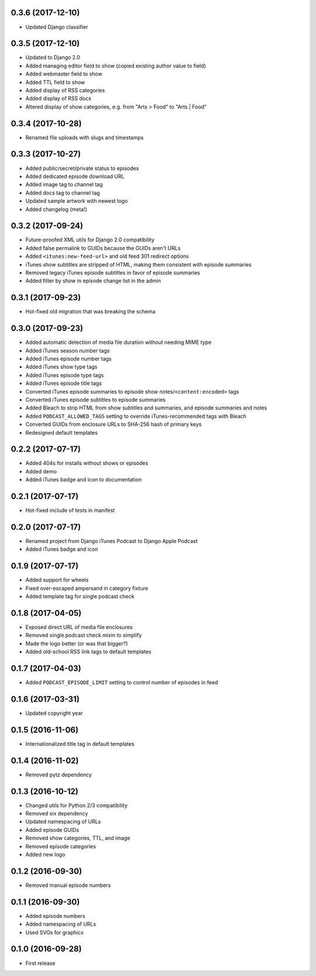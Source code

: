 0.3.6 (2017-12-10)
******************

- Updated Django classifier

0.3.5 (2017-12-10)
******************

- Updated to Django 2.0
- Added managing editor field to show (copied existing author value to field)
- Added webmaster field to show
- Added TTL field to show
- Added display of RSS categories
- Added display of RSS docs
- Altered display of show categories, e.g. from "Arts > Food" to "Arts | Food"

0.3.4 (2017-10-28)
******************

- Renamed file uploads with slugs and timestamps

0.3.3 (2017-10-27)
******************

- Added public/secret/private status to episodes
- Added dedicated episode download URL
- Added image tag to channel tag
- Added docs tag to channel tag
- Updated sample artwork with newest logo
- Added changelog (meta!)

0.3.2 (2017-09-24)
******************

- Future-proofed XML utils for Django 2.0 compatibility
- Added false permalink to GUIDs because the GUIDs aren't URLs
- Added ``<itunes:new-feed-url>`` and old feed 301 redirect options
- iTunes show subtitles are stripped of HTML, making them consistent with episode summaries
- Removed legacy iTunes episode subtitles in favor of episode summaries
- Added filter by show in episode change list in the admin

0.3.1 (2017-09-23)
******************

- Hot-fixed old migration that was breaking the schema

0.3.0 (2017-09-23)
******************

- Added automatic detection of media file duration without needing MIME type
- Added iTunes season number tags
- Added iTunes episode number tags
- Added iTunes show type tags
- Added iTunes episode type tags
- Added iTunes episode title tags
- Converted iTunes episode summaries to episode show notes/``<content:encoded>`` tags
- Converted iTunes episode subtitles to episode summaries
- Added Bleach to strip HTML from show subtitles and summaries, and episode summaries and notes
- Added ``PODCAST_ALLOWED_TAGS`` setting to override iTunes-recommended tags with Bleach
- Converted GUIDs from enclosure URLs to SHA-256 hash of primary keys
- Redesigned default templates

0.2.2 (2017-07-17)
******************

- Added 404s for installs without shows or episodes
- Added demo
- Added iTunes badge and icon to documentation

0.2.1 (2017-07-17)
******************

- Hot-fixed include of tests in manifest

0.2.0 (2017-07-17)
******************

- Renamed project from Django iTunes Podcast to Django Apple Podcast
- Added iTunes badge and icon

0.1.9 (2017-07-17)
******************

- Added support for wheels
- Fixed over-escaped ampersand in category fixture
- Added template tag for single podcast check

0.1.8 (2017-04-05)
******************

- Exposed direct URL of media file enclosures
- Removed single podcast check mixin to simplify
- Made the logo better (or was that bigger?)
- Added old-school RSS link tags to default templates

0.1.7 (2017-04-03)
******************

- Added ``PODCAST_EPISODE_LIMIT`` setting to control number of episodes in feed

0.1.6 (2017-03-31)
******************

- Updated copyright year

0.1.5 (2016-11-06)
******************

- Internationalized title tag in default templates

0.1.4 (2016-11-02)
******************

- Removed pytz dependency

0.1.3 (2016-10-12)
******************

- Changed utils for Python 2/3 compatibility
- Removed six dependency
- Updated namespacing of URLs
- Added episode GUIDs
- Removed show categories, TTL, and image
- Removed episode categories
- Added new logo

0.1.2 (2016-09-30)
******************

- Removed manual episode numbers

0.1.1 (2016-09-30)
******************

- Added episode numbers
- Added namespacing of URLs
- Used SVGs for graphics

0.1.0 (2016-09-28)
******************

- First release

